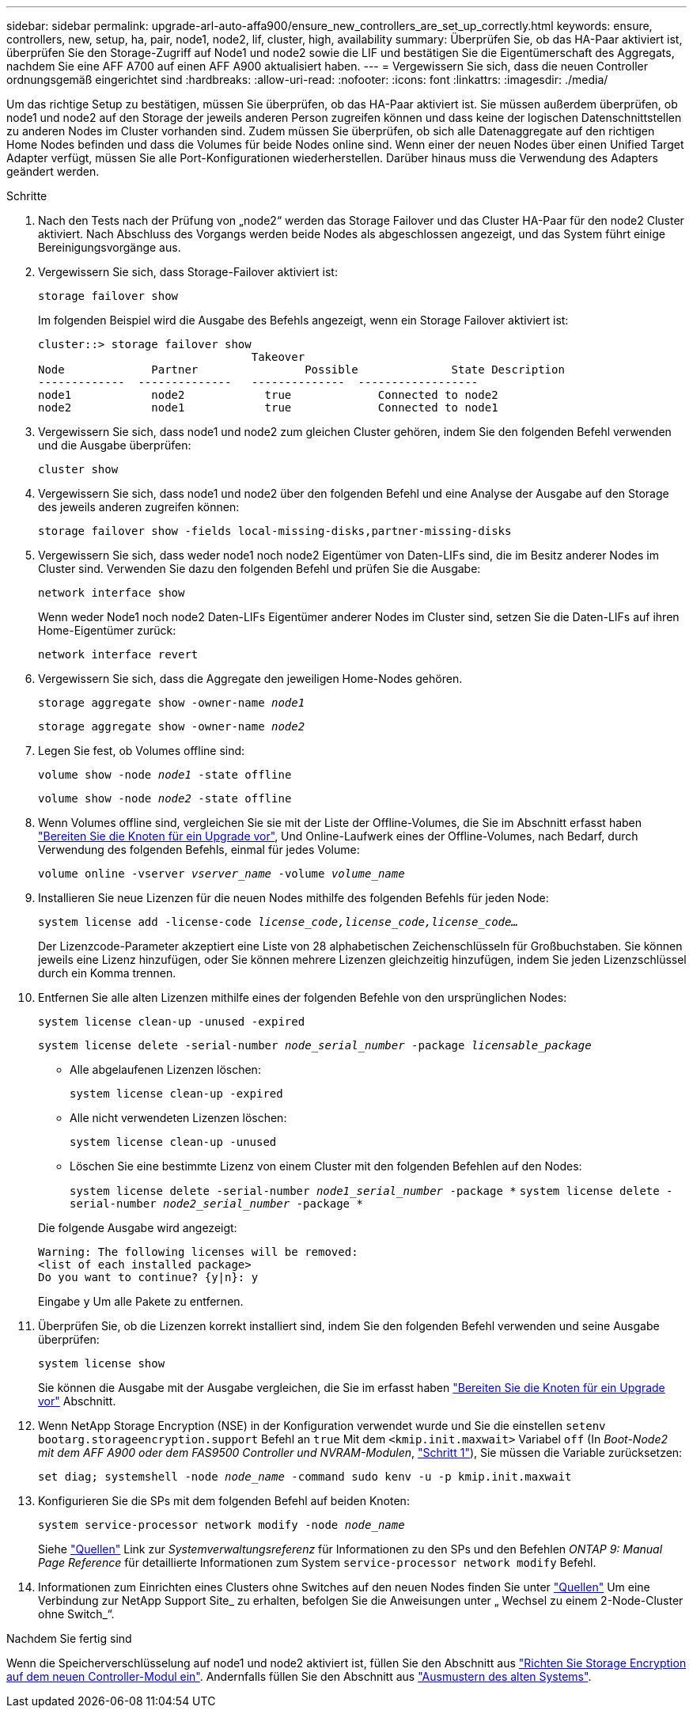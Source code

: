 ---
sidebar: sidebar 
permalink: upgrade-arl-auto-affa900/ensure_new_controllers_are_set_up_correctly.html 
keywords: ensure, controllers, new, setup, ha, pair, node1, node2, lif, cluster, high, availability 
summary: Überprüfen Sie, ob das HA-Paar aktiviert ist, überprüfen Sie den Storage-Zugriff auf Node1 und node2 sowie die LIF und bestätigen Sie die Eigentümerschaft des Aggregats, nachdem Sie eine AFF A700 auf einen AFF A900 aktualisiert haben. 
---
= Vergewissern Sie sich, dass die neuen Controller ordnungsgemäß eingerichtet sind
:hardbreaks:
:allow-uri-read: 
:nofooter: 
:icons: font
:linkattrs: 
:imagesdir: ./media/


[role="lead"]
Um das richtige Setup zu bestätigen, müssen Sie überprüfen, ob das HA-Paar aktiviert ist. Sie müssen außerdem überprüfen, ob node1 und node2 auf den Storage der jeweils anderen Person zugreifen können und dass keine der logischen Datenschnittstellen zu anderen Nodes im Cluster vorhanden sind. Zudem müssen Sie überprüfen, ob sich alle Datenaggregate auf den richtigen Home Nodes befinden und dass die Volumes für beide Nodes online sind. Wenn einer der neuen Nodes über einen Unified Target Adapter verfügt, müssen Sie alle Port-Konfigurationen wiederherstellen. Darüber hinaus muss die Verwendung des Adapters geändert werden.

.Schritte
. Nach den Tests nach der Prüfung von „node2“ werden das Storage Failover und das Cluster HA-Paar für den node2 Cluster aktiviert. Nach Abschluss des Vorgangs werden beide Nodes als abgeschlossen angezeigt, und das System führt einige Bereinigungsvorgänge aus.
. Vergewissern Sie sich, dass Storage-Failover aktiviert ist:
+
`storage failover show`

+
Im folgenden Beispiel wird die Ausgabe des Befehls angezeigt, wenn ein Storage Failover aktiviert ist:

+
[listing]
----
cluster::> storage failover show
                                Takeover
Node	         Partner	        Possible	      State Description
-------------  --------------   --------------  ------------------
node1	         node2            true	           Connected to node2
node2	         node1            true	           Connected to node1
----
. Vergewissern Sie sich, dass node1 und node2 zum gleichen Cluster gehören, indem Sie den folgenden Befehl verwenden und die Ausgabe überprüfen:
+
`cluster show`

. Vergewissern Sie sich, dass node1 und node2 über den folgenden Befehl und eine Analyse der Ausgabe auf den Storage des jeweils anderen zugreifen können:
+
`storage failover show -fields local-missing-disks,partner-missing-disks`

. Vergewissern Sie sich, dass weder node1 noch node2 Eigentümer von Daten-LIFs sind, die im Besitz anderer Nodes im Cluster sind. Verwenden Sie dazu den folgenden Befehl und prüfen Sie die Ausgabe:
+
`network interface show`

+
Wenn weder Node1 noch node2 Daten-LIFs Eigentümer anderer Nodes im Cluster sind, setzen Sie die Daten-LIFs auf ihren Home-Eigentümer zurück:

+
`network interface revert`

. Vergewissern Sie sich, dass die Aggregate den jeweiligen Home-Nodes gehören.
+
`storage aggregate show -owner-name _node1_`

+
`storage aggregate show -owner-name _node2_`

. Legen Sie fest, ob Volumes offline sind:
+
`volume show -node _node1_ -state offline`

+
`volume show -node _node2_ -state offline`

. Wenn Volumes offline sind, vergleichen Sie sie mit der Liste der Offline-Volumes, die Sie im Abschnitt erfasst haben link:prepare_nodes_for_upgrade.html["Bereiten Sie die Knoten für ein Upgrade vor"], Und Online-Laufwerk eines der Offline-Volumes, nach Bedarf, durch Verwendung des folgenden Befehls, einmal für jedes Volume:
+
`volume online -vserver _vserver_name_ -volume _volume_name_`

. Installieren Sie neue Lizenzen für die neuen Nodes mithilfe des folgenden Befehls für jeden Node:
+
`system license add -license-code _license_code,license_code,license_code..._`

+
Der Lizenzcode-Parameter akzeptiert eine Liste von 28 alphabetischen Zeichenschlüsseln für Großbuchstaben. Sie können jeweils eine Lizenz hinzufügen, oder Sie können mehrere Lizenzen gleichzeitig hinzufügen, indem Sie jeden Lizenzschlüssel durch ein Komma trennen.

. Entfernen Sie alle alten Lizenzen mithilfe eines der folgenden Befehle von den ursprünglichen Nodes:
+
`system license clean-up -unused -expired`

+
`system license delete -serial-number _node_serial_number_ -package _licensable_package_`

+
--
** Alle abgelaufenen Lizenzen löschen:
+
`system license clean-up -expired`

** Alle nicht verwendeten Lizenzen löschen:
+
`system license clean-up -unused`

** Löschen Sie eine bestimmte Lizenz von einem Cluster mit den folgenden Befehlen auf den Nodes:
+
`system license delete -serial-number _node1_serial_number_ -package *`
`system license delete -serial-number _node2_serial_number_ -package *`



--
+
Die folgende Ausgabe wird angezeigt:

+
[listing]
----
Warning: The following licenses will be removed:
<list of each installed package>
Do you want to continue? {y|n}: y
----
+
Eingabe `y` Um alle Pakete zu entfernen.

. Überprüfen Sie, ob die Lizenzen korrekt installiert sind, indem Sie den folgenden Befehl verwenden und seine Ausgabe überprüfen:
+
`system license show`

+
Sie können die Ausgabe mit der Ausgabe vergleichen, die Sie im erfasst haben link:prepare_nodes_for_upgrade.html["Bereiten Sie die Knoten für ein Upgrade vor"] Abschnitt.

. Wenn NetApp Storage Encryption (NSE) in der Konfiguration verwendet wurde und Sie die einstellen `setenv bootarg.storageencryption.support` Befehl an `true` Mit dem `<kmip.init.maxwait>` Variabel `off` (In _Boot-Node2 mit dem AFF A900 oder dem FAS9500 Controller und NVRAM-Modulen_, link:boot_node2_with_a900_controller_and_nvs.html#A900_boot_node2["Schritt 1"]), Sie müssen die Variable zurücksetzen:
+
`set diag; systemshell -node _node_name_ -command sudo kenv -u -p kmip.init.maxwait`

. Konfigurieren Sie die SPs mit dem folgenden Befehl auf beiden Knoten:
+
`system service-processor network modify -node _node_name_`

+
Siehe link:other_references.html["Quellen"] Link zur _Systemverwaltungsreferenz_ für Informationen zu den SPs und den Befehlen _ONTAP 9: Manual Page Reference_ für detaillierte Informationen zum System `service-processor network modify` Befehl.

. Informationen zum Einrichten eines Clusters ohne Switches auf den neuen Nodes finden Sie unter link:other_references.html["Quellen"] Um eine Verbindung zur NetApp Support Site_ zu erhalten, befolgen Sie die Anweisungen unter „ Wechsel zu einem 2-Node-Cluster ohne Switch_“.


.Nachdem Sie fertig sind
Wenn die Speicherverschlüsselung auf node1 und node2 aktiviert ist, füllen Sie den Abschnitt aus link:set_up_storage_encryption_new_module.html["Richten Sie Storage Encryption auf dem neuen Controller-Modul ein"]. Andernfalls füllen Sie den Abschnitt aus link:decommission_old_system.html["Ausmustern des alten Systems"].
